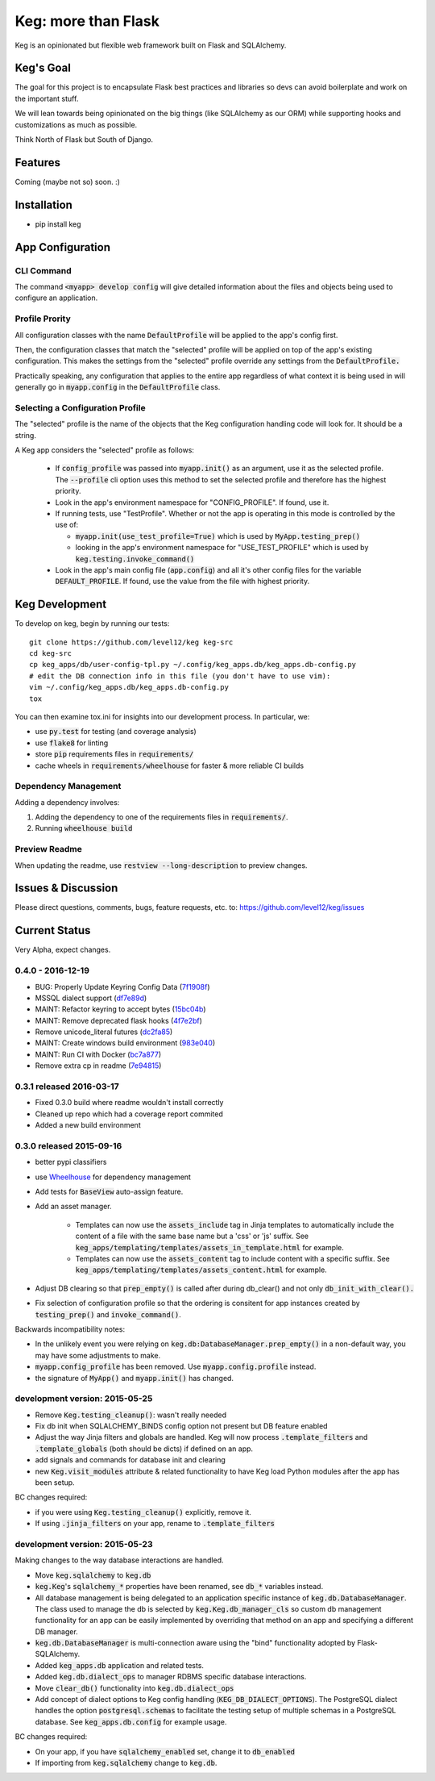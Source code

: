 .. default-role:: code

Keg: more than Flask
####################


.. image:: https://coveralls.io/repos/level12/keg/badge.svg?branch=master
    :target: https://coveralls.io/r/level12/keg?branch=master

.. image:: https://codecov.io/github/level12/keg/coverage.svg?branch=master
    :target: https://codecov.io/github/level12/keg?branch=master

.. image:: https://img.shields.io/pypi/dm/Keg.svg
    :target: https://img.shields.io/pypi/dm/Keg.svg

.. image:: https://img.shields.io/pypi/v/Keg.svg
    :target: https://img.shields.io/pypi/v/Keg.svg

.. image:: https://img.shields.io/pypi/l/keg.svg
    :target: https://img.shields.io/pypi/l/keg.svg

.. image:: https://img.shields.io/pypi/pyversions/keg.svg
    :target: https://img.shields.io/pypi/pyversions/keg.svg

.. image:: https://img.shields.io/pypi/status/Keg.svg
    :target: https://img.shields.io/pypi/status/Keg.svg

.. image:: https://badges.gitter.im/level12/keg.svg
    :alt: Join the chat at https://gitter.im/level12/keg
    :target: https://gitter.im/level12/keg?utm_source=badge&utm_medium=badge&utm_campaign=pr-badge&utm_content=badge

.. image:: https://ci.appveyor.com/api/projects/status/wm35hheykxs8851r
    :alt: AppVeyor Build
    :target: https://ci.appveyor.com/project/level12/keg-6gnlh

Keg is an opinionated but flexible web framework built on Flask and SQLAlchemy.


Keg's Goal
==========

The goal for this project is to encapsulate Flask best practices and libraries so devs can avoid
boilerplate and work on the important stuff.

We will lean towards being opinionated on the big things (like SQLAlchemy as our ORM) while
supporting hooks and customizations as much as possible.

Think North of Flask but South of Django.

Features
========

Coming (maybe not so) soon.  :)

Installation
============

- pip install keg


App Configuration
=================

CLI Command
-----------

The command `<myapp> develop config` will give detailed information about the files and objects
being used to configure an application.

Profile Prority
---------------

All configuration classes with the name `DefaultProfile` will be applied to the app's config
first.

Then, the configuration classes that match the "selected" profile will be applied on top of the
app's existing configuration. This makes the settings from the "selected" profile override any
settings from the `DefaultProfile.`

Practically speaking, any configuration that applies to the entire app regardless of what context
it is being used in will generally go in `myapp.config` in the `DefaultProfile` class.

Selecting a Configuration Profile
---------------------------------

The "selected" profile is the name of the objects that the Keg configuration handling code will
look for.  It should be a string.

A Keg app considers the "selected" profile as follows:

    * If `config_profile` was passed into `myapp.init()` as an argument, use it as the
      selected profile.  The `--profile` cli option uses this method to set the selected profile and
      therefore has the highest priority.
    * Look in the app's environment namespace for "CONFIG_PROFILE".  If found, use it.
    * If running tests, use "TestProfile".  Whether or not the app is operating in this mode is
      controlled by the use of:

      - `myapp.init(use_test_profile=True)` which is used by `MyApp.testing_prep()`
      - looking in the app's environment namespace for "USE_TEST_PROFILE" which is used by
        `keg.testing.invoke_command()`

    * Look in the app's main config file (`app.config`) and all it's other
      config files for the variable `DEFAULT_PROFILE`.  If found, use the value from the file with
      highest priority.


Keg Development
===============

To develop on keg, begin by running our tests::

    git clone https://github.com/level12/keg keg-src
    cd keg-src
    cp keg_apps/db/user-config-tpl.py ~/.config/keg_apps.db/keg_apps.db-config.py
    # edit the DB connection info in this file (you don't have to use vim):
    vim ~/.config/keg_apps.db/keg_apps.db-config.py
    tox

You can then examine tox.ini for insights into our development process.  In particular, we:

* use `py.test` for testing (and coverage analysis)
* use `flake8` for linting
* store `pip` requirements files in `requirements/`
* cache wheels in `requirements/wheelhouse` for faster & more reliable CI builds

Dependency Management
---------------------

Adding a dependency involves:

#. Adding the dependency to one of the requirements files in `requirements/`.
#. Running `wheelhouse build`

Preview Readme
--------------

When updating the readme, use `restview --long-description` to preview changes.


Issues & Discussion
====================

Please direct questions, comments, bugs, feature requests, etc. to:
https://github.com/level12/keg/issues

Current Status
==============

Very Alpha, expect changes.



0.4.0 - 2016-12-19
------------------

* BUG: Properly Update Keyring Config Data (7f1908f_)
* MSSQL dialect support (df7e89d_)
* MAINT: Refactor keyring to accept bytes (15bc04b_)
* MAINT: Remove deprecated flask hooks (4f7e2bf_)
* Remove unicode_literal futures (dc2fa85_)
* MAINT: Create windows build environment (983e040_)
* MAINT: Run CI with Docker (bc7a877_)
* Remove extra cp in readme (7e94815_)

.. _7f1908f: https://github.com/level12/keg/commit/7f1908f
.. _df7e89d: https://github.com/level12/keg/commit/df7e89d
.. _15bc04b: https://github.com/level12/keg/commit/15bc04b
.. _4f7e2bf: https://github.com/level12/keg/commit/4f7e2bf
.. _dc2fa85: https://github.com/level12/keg/commit/dc2fa85
.. _983e040: https://github.com/level12/keg/commit/983e040
.. _bc7a877: https://github.com/level12/keg/commit/bc7a877
.. _7e94815: https://github.com/level12/keg/commit/7e94815


0.3.1 released 2016-03-17
-------------------------

- Fixed 0.3.0 build where readme wouldn't install correctly
- Cleaned up repo which had a coverage report commited
- Added a new build environment

0.3.0 released 2015-09-16
-------------------------

- better pypi classifiers
- use `Wheelhouse <https://github.com/level12/wheelhouse>`_ for dependency management
- Add tests for `BaseView` auto-assign feature.
- Add an asset manager.

    * Templates can now use the `assets_include` tag in Jinja templates to
      automatically include the content of a file with the same base name but a 'css' or 'js'
      suffix. See `keg_apps/templating/templates/assets_in_template.html` for example.
    * Templates can now use the `assets_content` tag to include content with a specific suffix.  See
      `keg_apps/templating/templates/assets_content.html` for example.

- Adjust DB clearing so that `prep_empty()` is called after during db_clear() and not
  only `db_init_with_clear().`
- Fix selection of configuration profile so that the ordering is consitent for app instances
  created by `testing_prep()` and `invoke_command()`.

Backwards incompatibility notes:

- In the unlikely event you were relying on `keg.db:DatabaseManager.prep_empty()` in a non-default
  way, you may have some adjustments to make.
- `myapp.config_profile` has been removed.  Use `myapp.config.profile` instead.
- the signature of `MyApp()` and `myapp.init()` has changed.


development version: 2015-05-25
-------------------------------

- Remove `Keg.testing_cleanup()`: wasn't really needed
- Fix db init when SQLALCHEMY_BINDS config option not present but DB feature enabled
- Adjust the way Jinja filters and globals are handled.  Keg will now process `.template_filters` and
  `.template_globals` (both should be dicts) if defined on an app.
- add signals and commands for database init and clearing
- new `Keg.visit_modules` attribute & related functionality to have Keg load Python modules after
  the app has been setup.

BC changes required:

- if you were using `Keg.testing_cleanup()` explicitly, remove it.
- If using `.jinja_filters` on your app, rename to `.template_filters`

development version: 2015-05-23
-------------------------------

Making changes to the way database interactions are handled.

- Move `keg.sqlalchemy` to `keg.db`
- `keg.Keg`'s `sqlalchemy_*` properties have been renamed, see `db_*` variables instead.
- All database management is being delegated to an application specific instance of
  `keg.db.DatabaseManager`.  The class used to manage the db is selected by
  `keg.Keg.db_manager_cls` so custom db management functionality for an app can be easily
  implemented by overriding that method on an app and specifying a different DB manager.
- `keg.db.DatabaseManager` is multi-connection aware using the "bind" functionality adopted by
  Flask-SQLAlchemy.
- Added `keg_apps.db` application and related tests.
- Added `keg.db.dialect_ops` to manager RDBMS specific database interactions.
- Move `clear_db()` functionality into `keg.db.dialect_ops`
- Add concept of dialect options to Keg config handling (`KEG_DB_DIALECT_OPTIONS`).  The
  PostgreSQL dialect handles the option `postgresql.schemas` to facilitate the testing setup of
  multiple schemas in a PostgreSQL database.  See `keg_apps.db.config` for example usage.

BC changes required:

- On your app, if you have `sqlalchemy_enabled` set, change it to `db_enabled`
- If importing from `keg.sqlalchemy` change to `keg.db`.


